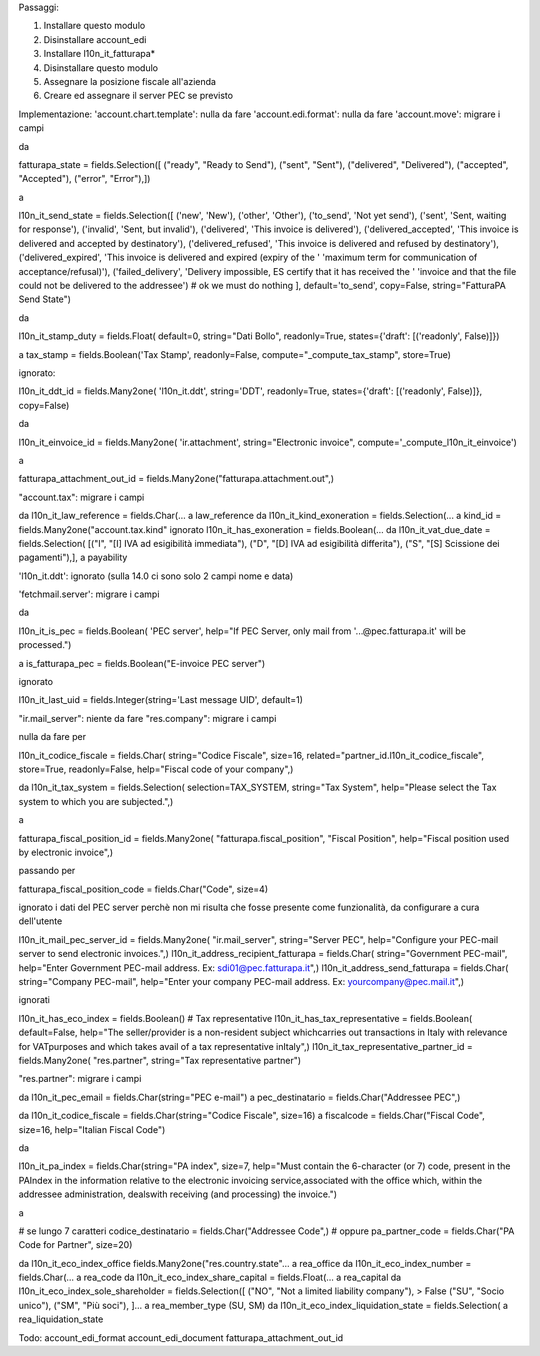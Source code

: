 Passaggi:

#. Installare questo modulo
#. Disinstallare account_edi
#. Installare l10n_it_fatturapa*
#. Disinstallare questo modulo
#. Assegnare la posizione fiscale all'azienda
#. Creare ed assegnare il server PEC se previsto

Implementazione:
'account.chart.template': nulla da fare
'account.edi.format': nulla da fare
'account.move': migrare i campi

da

fatturapa_state = fields.Selection([
("ready", "Ready to Send"),
("sent", "Sent"),
("delivered", "Delivered"),
("accepted", "Accepted"),
("error", "Error"),])

a

l10n_it_send_state = fields.Selection([
('new', 'New'),
('other', 'Other'),
('to_send', 'Not yet send'),
('sent', 'Sent, waiting for response'),
('invalid', 'Sent, but invalid'),
('delivered', 'This invoice is delivered'),
('delivered_accepted', 'This invoice is delivered and accepted by destinatory'),
('delivered_refused', 'This invoice is delivered and refused by destinatory'),
('delivered_expired', 'This invoice is delivered and expired (expiry of the '
'maximum term for communication of acceptance/refusal)'),
('failed_delivery', 'Delivery impossible, ES certify that it has received the '
'invoice and that the file \
could not be delivered to the addressee')
# ok we must do nothing
], default='to_send', copy=False, string="FatturaPA Send State")

da

l10n_it_stamp_duty = fields.Float(
default=0, string="Dati Bollo", readonly=True,
states={'draft': [('readonly', False)]})

a tax_stamp = fields.Boolean('Tax Stamp', readonly=False, compute="_compute_tax_stamp", store=True)

ignorato:

l10n_it_ddt_id = fields.Many2one(
'l10n_it.ddt', string='DDT', readonly=True,
states={'draft': [('readonly', False)]}, copy=False)

da

l10n_it_einvoice_id = fields.Many2one(
'ir.attachment', string="Electronic invoice",
compute='_compute_l10n_it_einvoice')

a

fatturapa_attachment_out_id = fields.Many2one("fatturapa.attachment.out",)

"account.tax": migrare i campi

da l10n_it_law_reference = fields.Char(... a law_reference
da l10n_it_kind_exoneration = fields.Selection(... a kind_id = fields.Many2one("account.tax.kind"
ignorato l10n_it_has_exoneration = fields.Boolean(...
da l10n_it_vat_due_date = fields.Selection(
[("I", "[I] IVA ad esigibilità immediata"),
("D", "[D] IVA ad esigibilità differita"),
("S", "[S] Scissione dei pagamenti"),],
a payability

'l10n_it.ddt': ignorato (sulla 14.0 ci sono solo 2 campi nome e data)

'fetchmail.server': migrare i campi

da

l10n_it_is_pec = fields.Boolean(
'PEC server',
help="If PEC Server, only mail from '...@pec.fatturapa.it' will be processed.")

a is_fatturapa_pec = fields.Boolean("E-invoice PEC server")

ignorato

l10n_it_last_uid = fields.Integer(string='Last message UID', default=1)

"ir.mail_server": niente da fare
"res.company": migrare i campi

nulla da fare per

l10n_it_codice_fiscale = fields.Char(
string="Codice Fiscale",
size=16,
related="partner_id.l10n_it_codice_fiscale",
store=True,
readonly=False,
help="Fiscal code of your company",)

da
l10n_it_tax_system = fields.Selection(
selection=TAX_SYSTEM,
string="Tax System",
help="Please select the Tax system to which you are subjected.",)

a

fatturapa_fiscal_position_id = fields.Many2one(
"fatturapa.fiscal_position",
"Fiscal Position",
help="Fiscal position used by electronic invoice",)

passando per

fatturapa_fiscal_position_code = fields.Char("Code", size=4)

ignorato i dati del PEC server perchè non mi risulta che fosse presente come funzionalità, da configurare a cura dell'utente

l10n_it_mail_pec_server_id = fields.Many2one(
"ir.mail_server",
string="Server PEC",
help="Configure your PEC-mail server to send electronic invoices.",)
l10n_it_address_recipient_fatturapa = fields.Char(
string="Government PEC-mail",
help="Enter Government PEC-mail address. Ex: sdi01@pec.fatturapa.it",)
l10n_it_address_send_fatturapa = fields.Char(
string="Company PEC-mail",
help="Enter your company PEC-mail address. Ex: yourcompany@pec.mail.it",)

ignorati

l10n_it_has_eco_index = fields.Boolean()
# Tax representative
l10n_it_has_tax_representative = fields.Boolean(
default=False,
help="The seller/provider is a non-resident subject which\
carries out transactions in Italy with relevance for VAT\
purposes and which takes avail of a tax representative in\
Italy",)
l10n_it_tax_representative_partner_id = fields.Many2one(
"res.partner", string="Tax representative partner")

"res.partner": migrare i campi

da l10n_it_pec_email = fields.Char(string="PEC e-mail")
a pec_destinatario = fields.Char("Addressee PEC",)

da l10n_it_codice_fiscale = fields.Char(string="Codice Fiscale", size=16)
a fiscalcode = fields.Char("Fiscal Code", size=16, help="Italian Fiscal Code")

da

l10n_it_pa_index = fields.Char(string="PA index",
size=7,
help="Must contain the 6-character (or 7) code, present in the PA\
Index in the information relative to the electronic invoicing service,\
associated with the office which, within the addressee administration, deals\
with receiving (and processing) the invoice.")

a

# se lungo 7 caratteri
codice_destinatario = fields.Char("Addressee Code",)
# oppure
pa_partner_code = fields.Char("PA Code for Partner", size=20)

da l10n_it_eco_index_office fields.Many2one("res.country.state"... a rea_office
da l10n_it_eco_index_number = fields.Char(... a rea_code
da l10n_it_eco_index_share_capital = fields.Float(... a rea_capital
da l10n_it_eco_index_sole_shareholder = fields.Selection([
("NO", "Not a limited liability company"), > False
("SU", "Socio unico"),
("SM", "Più soci"),
]...
a rea_member_type (SU, SM)
da l10n_it_eco_index_liquidation_state = fields.Selection( a rea_liquidation_state

Todo:
account_edi_format
account_edi_document
fatturapa_attachment_out_id
